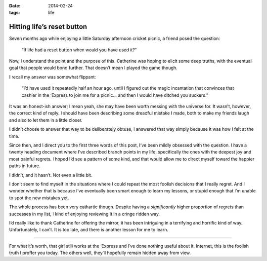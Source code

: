 :date: 2014-02-24
:tags: life

Hitting life’s reset button
===========================


Seven months ago while enjoying a little Saturday afternoon cricket picnic,
a friend posed the question:

    “If life had a reset button when would you have used it?”

Now, I understand the point and the purpose of this.  Catherine was hoping to
elicit some deep truths, with the eventual goal that people would bond further.
That doesn’t mean I played the game though.

I recall my answer was somewhat flippant:

    “I’d have used it repeatedly half an hour ago, until I figured out the magic
    incantation that convinces that cashier in the ‘Express to join me for
    a picnic...  and then I would have ditched you suckers.”

It was an honest-ish answer;  I mean yeah, she may have been worth messing with
the universe for.  It wasn’t, however, the correct kind of reply.  I should
have been describing some dreadful mistake I made, both to make my friends
laugh and also to let them in a little closer.

I didn’t choose to answer that way to be deliberately obtuse, I answered
that way simply because it was how I felt at the time.

Since then, and I direct you to the first three words of this post, I’ve been
mildly obsessed with the question.  I have a twenty heading document where I’ve
described branch points in my life, specifically the ones with the deepest joy
and most painful regrets.  I hoped I’d see a pattern of some kind, and that
would allow me to direct myself toward the happier paths in future.

I didn’t, and it hasn’t.  Not even a little bit.

I don’t seem to find myself in the situations where I could repeat the most
foolish decisions that I really regret.  And I wonder whether that is because
I’ve eventually been smart enough to learn my lessons, or stupid enough that
I’m unable to spot the new mistakes yet.

The whole process has been very cathartic though. Despite having
a *significantly* higher proportion of regrets than successes in my list,
I kind of enjoying reviewing it in a cringe ridden way.

I’d really like to thank Catherine for offering the mirror, it has been
intriguing in a terrifying and horrific kind of way.  Unfortunately, I can’t.
It is too late, and there is another lesson for me to learn.

----

For what it’s worth, that girl still works at the ‘Express and I’ve done
nothing useful about it.  Internet, this is the foolish truth I proffer you
today.  The others well, they’ll hopefully remain hidden away from view.

